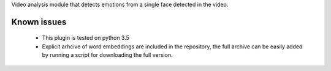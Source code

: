 Video analysis module that detects emotions from a single face detected in the video.


Known issues
============

  * This plugin is tested on python 3.5
  * Explicit arhcive of word embeddings are included in the repository, the full archive can be easily added by running a script for downloading the full version.
